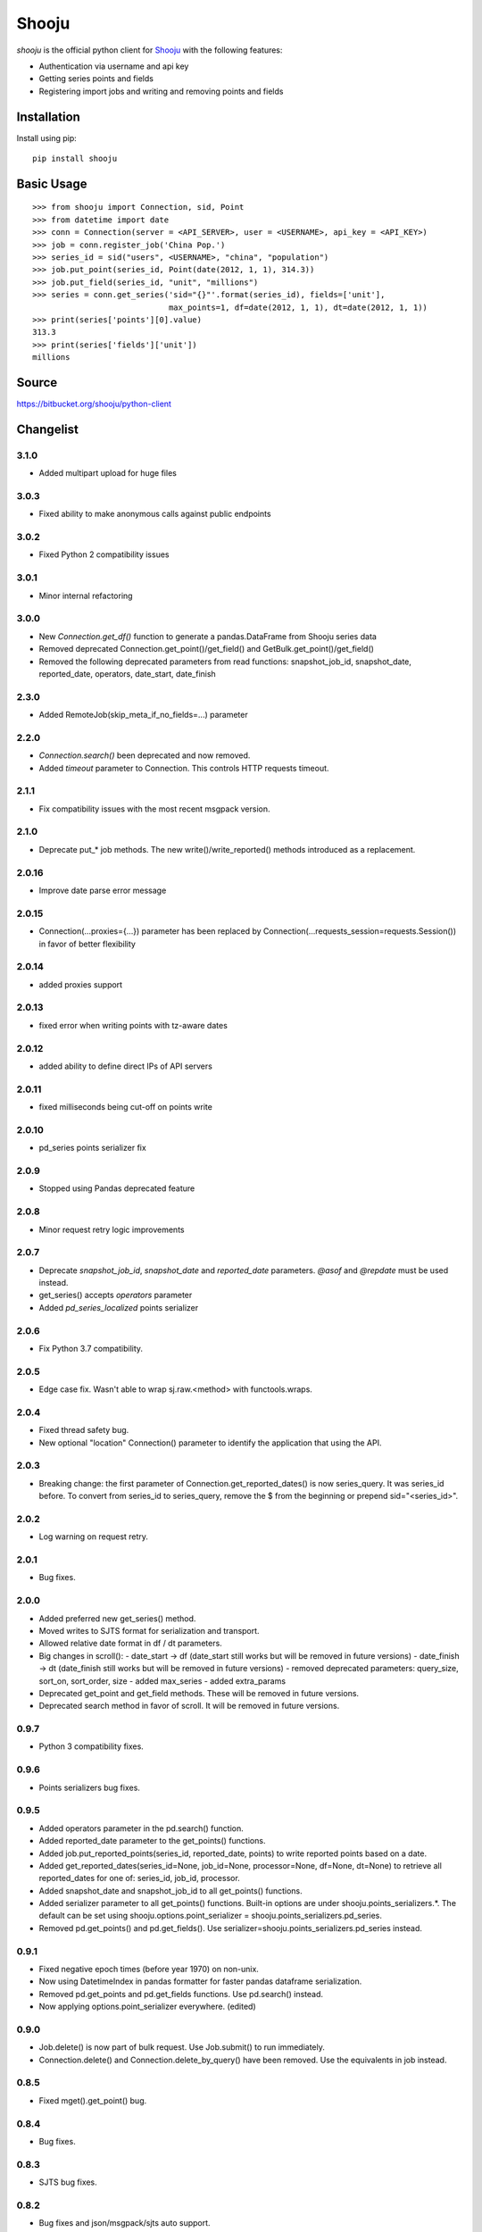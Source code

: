 Shooju
=======

*shooju* is the official python client for `Shooju <http://www.shooju.com/>`_ with the following features:

- Authentication via username and api key
- Getting series points and fields
- Registering import jobs and writing and removing points and fields


Installation
-------------

Install using pip::

    pip install shooju

Basic Usage
------------

::

    >>> from shooju import Connection, sid, Point
    >>> from datetime import date
    >>> conn = Connection(server = <API_SERVER>, user = <USERNAME>, api_key = <API_KEY>)
    >>> job = conn.register_job('China Pop.')
    >>> series_id = sid("users", <USERNAME>, "china", "population")
    >>> job.put_point(series_id, Point(date(2012, 1, 1), 314.3))
    >>> job.put_field(series_id, "unit", "millions")
    >>> series = conn.get_series('sid="{}"'.format(series_id), fields=['unit'],
                                 max_points=1, df=date(2012, 1, 1), dt=date(2012, 1, 1))
    >>> print(series['points'][0].value)
    313.3
    >>> print(series['fields']['unit'])
    millions

Source
-------

https://bitbucket.org/shooju/python-client

Changelist
-----------

3.1.0
^^^^^^
- Added multipart upload for huge files

3.0.3
^^^^^^
- Fixed ability to make anonymous calls against public endpoints

3.0.2
^^^^^^
- Fixed Python 2 compatibility issues

3.0.1
^^^^^^
- Minor internal refactoring

3.0.0
^^^^^^
- New `Connection.get_df()` function to generate a pandas.DataFrame from Shooju series data
- Removed deprecated Connection.get_point()/get_field() and GetBulk.get_point()/get_field()
- Removed the following deprecated parameters from read functions: snapshot_job_id, snapshot_date, reported_date, operators, date_start, date_finish

2.3.0
^^^^^^
- Added RemoteJob(skip_meta_if_no_fields=...) parameter

2.2.0
^^^^^^
- `Connection.search()` been deprecated and now removed.
- Added `timeout` parameter to Connection. This controls HTTP requests timeout.

2.1.1
^^^^^^
- Fix compatibility issues with the most recent msgpack version.


2.1.0
^^^^^^
- Deprecate put_* job methods. The new write()/write_reported() methods introduced as a replacement.


2.0.16
^^^^^^
- Improve date parse error message


2.0.15
^^^^^^
- Connection(...proxies={...}) parameter has been replaced by Connection(...requests_session=requests.Session()) in favor of better flexibility


2.0.14
^^^^^^
- added proxies support

2.0.13
^^^^^^
- fixed error when writing points with tz-aware dates

2.0.12
^^^^^^
- added ability to define direct IPs of API servers

2.0.11
^^^^^^
- fixed milliseconds being cut-off on points write

2.0.10
^^^^^^
- pd_series points serializer fix

2.0.9
^^^^^^
- Stopped using Pandas deprecated feature

2.0.8
^^^^^^
- Minor request retry logic improvements

2.0.7
^^^^^^
- Deprecate `snapshot_job_id`, `snapshot_date` and `reported_date` parameters. `@asof` and `@repdate` must be used instead.
- get_series() accepts `operators` parameter
- Added `pd_series_localized` points serializer

2.0.6
^^^^^^
- Fix Python 3.7 compatibility.

2.0.5
^^^^^^
- Edge case fix. Wasn't able to wrap sj.raw.<method> with functools.wraps.

2.0.4
^^^^^^
- Fixed thread safety bug.
- New optional "location" Connection() parameter to identify the application that using the API.

2.0.3
^^^^^^
- Breaking change: the first parameter of Connection.get_reported_dates() is now series_query.  It was series_id before.  To convert from series_id to series_query, remove the $ from the beginning or prepend sid="<series_id>".

2.0.2
^^^^^^
- Log warning on request retry.

2.0.1
^^^^^^
- Bug fixes.

2.0.0
^^^^^^
- Added preferred new get_series() method.
- Moved writes to SJTS format for serialization and transport.
- Allowed relative date format in df / dt parameters.
- Big changes in scroll():
  - date_start -> df  (date_start still works but will be removed in future versions)
  - date_finish -> dt (date_finish still works but will be removed in future versions)
  - removed deprecated parameters: query_size, sort_on, sort_order, size
  - added max_series
  - added extra_params
- Deprecated get_point and get_field methods.  These will be removed in future versions.
- Deprecated search method in favor of scroll.  It will be removed in future versions.

0.9.7
^^^^^^
- Python 3 compatibility fixes.

0.9.6
^^^^^^
- Points serializers bug fixes.

0.9.5
^^^^^^
- Added operators parameter in the pd.search() function.
- Added reported_date parameter to the get_points() functions.
- Added job.put_reported_points(series_id, reported_date, points) to write reported points based on a date.
- Added get_reported_dates(series_id=None, job_id=None, processor=None, df=None, dt=None) to retrieve all reported_dates for one of: series_id, job_id, processor.
- Added snapshot_date and snapshot_job_id to all get_points() functions.
- Added serializer parameter to all get_points() functions.  Built-in options are under shooju.points_serializers.*.  The default can be set using shooju.options.point_serializer = shooju.points_serializers.pd_series.
- Removed pd.get_points() and pd.get_fields().  Use serializer=shooju.points_serializers.pd_series instead.

0.9.1
^^^^^^
- Fixed negative epoch times (before year 1970) on non-unix.
- Now using DatetimeIndex in pandas formatter for faster pandas dataframe serialization.
- Removed pd.get_points and pd.get_fields functions.  Use pd.search() instead.
- Now applying options.point_serializer everywhere. (edited)

0.9.0
^^^^^^
- Job.delete() is now part of bulk request. Use Job.submit() to run immediately.
- Connection.delete() and Connection.delete_by_query() have been removed. Use the equivalents in job instead.

0.8.5
^^^^^^
- Fixed mget().get_point() bug.

0.8.4
^^^^^^
- Bug fixes.

0.8.3
^^^^^^
- SJTS bug fixes.

0.8.2
^^^^^^
- Bug fixes and json/msgpack/sjts auto support.

0.8.1
^^^^^^
- Bug fixes.

0.8.0
^^^^^^
- Removed ujson.
- Using new /series API.
- Changed size to max_points parameter.  Size is still supported, but switching to max_points is encouraged.

0.7.8
^^^^^^
- Optional ujson.
- Added options.point_serializer (shooju_point / milli_tuple).

0.7.7
^^^^^^
- Bug fixes.

0.7.6
^^^^^^
- Added options.sjts_stream.

0.7.5
^^^^^^
- Added options.sjts_chunk_size.
- Do not fetch fields when not necessary.

0.7.4
^^^^^^
- Added SJTS.
- Moved internal dates from unix to milli.

0.7.3
^^^^^^
- Added internal async.

0.7.2
^^^^^^
- Bug fixes.

0.7.1
^^^^^^
- Series are now written in the order of put\_* calls.
- Added retry on lock failures.

0.7.0
^^^^^^
- Retry on temporary API failure.
- Added reported_group concept.
- Added support for Python 3.

0.6.2
^^^^^^
- Add operators parameter to scroll and search functions.  To use, pass in an array of operators without the @.  For example, operators = ['MA'].


0.6.1
^^^^^^
- Ability to upload files using sess = conn.create_uploader_session() and sess.upload_file()
- conn.get_points(), get_point(), get_field() and get_fields() now accept snapshot_job_id and snapshot_date parameters. These parameters allow fetching historic snapshots of how the series looked after the job or at specific datetime.


0.6.0
^^^^^^
- BREAKING CHANGE: search() now returns a list instead of a dictionary.
- search() and scroll() now accept sort_on and sort_order paramters.
- If a non-url string is provided to Connection(), https://{}.shooju.com will be attempted.
- Simpler OAuth interface and instructions have been added.  See bitbucket page for details.
- Added force parameter to delete_by_query.

0.5.0
^^^^^^
- Added job.finish(submit=True) to submit job buffer and mark a job as finished.
- Added job context to be used like: with connection.register_job('testjob') as job: ...

0.4.8
^^^^^^
- Added email and google_oauth_token kwargs to Connection() to allow authentication through Google Oauth.  Environment variables SHOOJU_EMAIL and SHOOJU_GOOGLE_OAUTH_TOKEN can be used instead of parameters.
- Added Connection.user property to find the currently logged in user.

0.4.7
^^^^^^
- Bug fixes.

0.4.6
^^^^^^
- Added delete_by_query function.
- Exposed query_size in scroll().
- Changed default size from 10 to 0 in scroll().

0.4.5
^^^^^^
- Added remove_points and remove_fields methods to RemoteJob to clear the fields/points before sending new data.

0.4.4
^^^^^^
- Change Connection search default point size to 0

0.4.3
^^^^^^
- Fix another job cache error.

0.4.2
^^^^^^
- Added pre and post submit hooks to RemoteJob to perform actions after submitting a job to shooju


0.4.1
^^^^^^
- Fix job cache error, if exception was raised cache was not flushed

0.4
^^^^
- Connection().pd.search_series renamed to search
- Change way DataFrame is formatted when using Connection().pd.search()
- Added key_field parameters to Connection().pd.search() to add a custom name for the column using series fields

0.3
^^^^

- Connection().scroll() fixed
- Initializing Connection doesn't ping the API
- If series does not exist get_point, get_points, get_field, get_fields return None

0.2
^^^^

- Connection().multi_get() renamed to mget()
- mget().get_points(), get_fields(), get_point() and get_field() return index of their result
- Connection().register_job() requires a description of more than 3 chars
- Connection().scroll_series() renamed to scroll()
- Renamed and rearranged Connection parameters: Connection(server, user, api_key)
- Field object removed, fields return a simple dict
- Points can have value of None